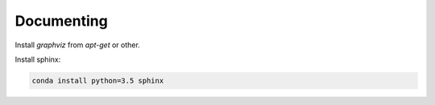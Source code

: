 Documenting
===================================================================

Install `graphviz` from `apt-get` or other.

Install sphinx:

.. code-block:: bash

    conda install python=3.5 sphinx
